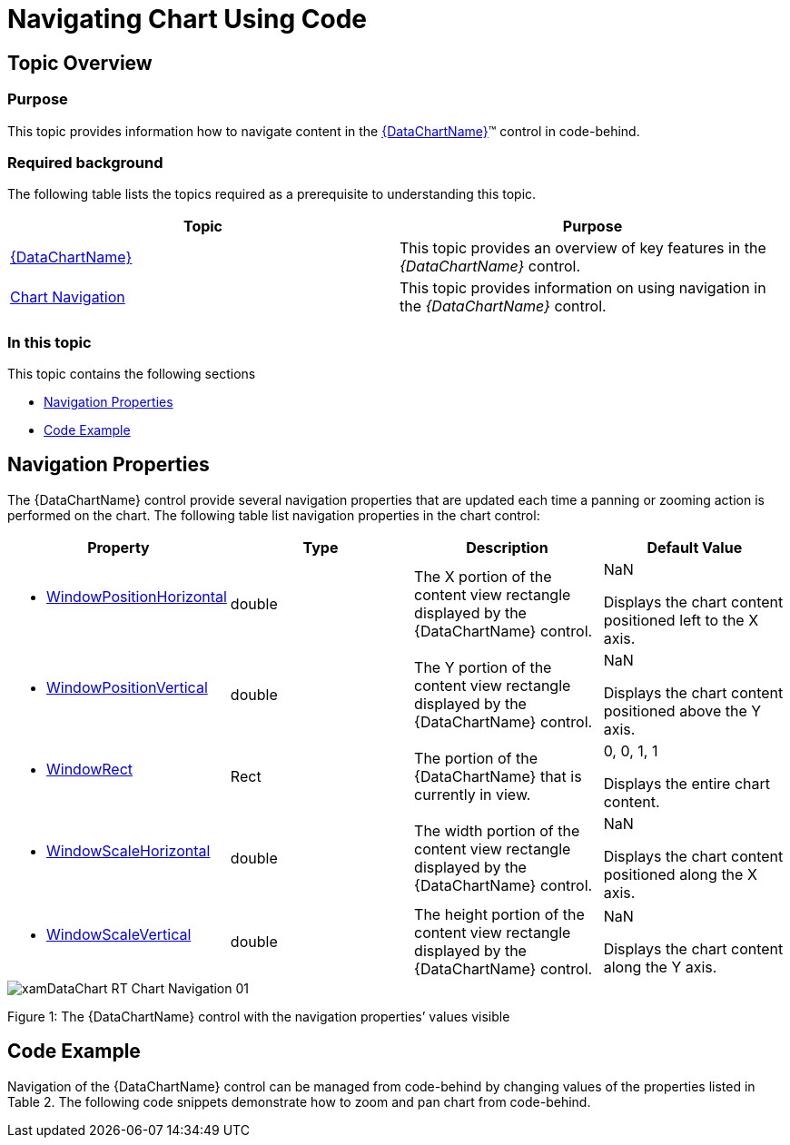 ﻿////

|metadata|
{
    "name": "datachart-navigating-chart-using-code",
    "controlName": [],
    "tags": [],
    "guid": "1255e096-e063-484b-8078-442482722843",  
    "buildFlags": [],
    "createdOn": "2014-09-25T16:46:53.2302702Z"
}
|metadata|
////

= Navigating Chart Using Code

== Topic Overview

=== Purpose

This topic provides information how to navigate content in the link:{DataChartLink}.{DataChartName}.html[{DataChartName}]™ control in code-behind.

=== Required background

The following table lists the topics required as a prerequisite to understanding this topic.

[options="header", cols="a,a"]
|====
|Topic|Purpose

| link:datachart-datachart.html[{DataChartName}]
|This topic provides an overview of key features in the _{DataChartName}_ control.

| link:datachart-chart-navigation.html[Chart Navigation]
|This topic provides information on using navigation in the _{DataChartName}_ control.

|====

=== In this topic

This topic contains the following sections

* <<NavigationProperties,Navigation Properties>>
* <<CodeExample,Code Example>>

ifdef::sl,wpf,win-universal,win-forms[]
* <<RelatedContent,Related Content>>

endif::sl,wpf,win-universal,win-forms[]

[[NavigationProperties]]
== Navigation Properties

The {DataChartName} control provide several navigation properties that are updated each time a panning or zooming action is performed on the chart. The following table list navigation properties in the chart control:

[options="header", cols="a,a,a,a"]
|====
|Property|Type|Description|Default Value

|
* link:{DataChartLinkBase}.{DataChartBase}{ApiProp}windowpositionhorizontal.html[WindowPositionHorizontal] 

|double
|The X portion of the content view rectangle displayed by the {DataChartName} control.
|NaN 

Displays the chart content positioned left to the X axis.

|
* link:{DataChartLinkBase}.{DataChartBase}{ApiProp}windowpositionvertical.html[WindowPositionVertical] 

|double
|The Y portion of the content view rectangle displayed by the {DataChartName} control.
|NaN 

Displays the chart content positioned above the Y axis.

|
* link:{DataChartLinkBase}.{DataChartBase}{ApiProp}windowrect.html[WindowRect] 

|Rect
|The portion of the {DataChartName} that is currently in view.
|0, 0, 1, 1 

Displays the entire chart content.

|
* link:{DataChartLink}.{DataChartName}{ApiProp}windowscalehorizontal.html[WindowScaleHorizontal] 

|double
|The width portion of the content view rectangle displayed by the {DataChartName} control.
|NaN 

Displays the chart content positioned along the X axis.

|
* link:{DataChartLink}.{DataChartName}{ApiProp}windowscalevertical.html[WindowScaleVertical] 

|double
|The height portion of the content view rectangle displayed by the {DataChartName} control.
|NaN 

Displays the chart content along the Y axis.

|====

image::images/xamDataChart_RT_Chart_Navigation_01.png[]

Figure 1: The {DataChartName} control with the navigation properties’ values visible

[[CodeExample]]
== Code Example

Navigation of the {DataChartName} control can be managed from code-behind by changing values of the properties listed in Table 2. The following code snippets demonstrate how to zoom and pan chart from code-behind.

ifdef::wpf[]

*In Visual Basic:*

----
' zoom in by factor of 0.05
Me.DataChart.WindowScaleHorizontal -= 0.05
Me.DataChart.WindowScaleVertical -= 0.05
' zoom out by factor of 0.05
Me.DataChart.WindowScaleHorizontal += 0.05
Me.DataChart.WindowScaleVertical += 0.05
' pan up (north direction) by factor of 0.05
Me.DataChart.WindowPositionVertical -= 0.05
' pan down (south direction) by factor of 0.05
Me.DataChart.WindowPositionVertical += 0.05
' pan left (west direction) by factor of 0.05
Me.DataChart.WindowPositionHorizontal -= 0.05
' pan right (east direction) by factor of 0.05
Me.DataChart.WindowPositionHorizontal += 0.05
----

endif::wpf[]

ifdef::win-forms[]

*In Visual Basic:*

----
' zoom in by factor of 0.05
Me.DataChart.WindowScaleHorizontal -= 0.05
Me.DataChart.WindowScaleVertical -= 0.05
' zoom out by factor of 0.05
Me.DataChart.WindowScaleHorizontal += 0.05
Me.DataChart.WindowScaleVertical += 0.05
' pan up (north direction) by factor of 0.05
Me.DataChart.WindowPositionVertical -= 0.05
' pan down (south direction) by factor of 0.05
Me.DataChart.WindowPositionVertical += 0.05
' pan left (west direction) by factor of 0.05
Me.DataChart.WindowPositionHorizontal -= 0.05
' pan right (east direction) by factor of 0.05
Me.DataChart.WindowPositionHorizontal += 0.05
----

endif::win-forms[]

ifdef::xamarin[]

*In Visual Basic:*

----
' zoom in by factor of 0.05
Me.DataChart.WindowScaleHorizontal -= 0.05
Me.DataChart.WindowScaleVertical -= 0.05
' zoom out by factor of 0.05
Me.DataChart.WindowScaleHorizontal += 0.05
Me.DataChart.WindowScaleVertical += 0.05
' pan up (north direction) by factor of 0.05
Me.DataChart.WindowPositionVertical -= 0.05
' pan down (south direction) by factor of 0.05
Me.DataChart.WindowPositionVertical += 0.05
' pan left (west direction) by factor of 0.05
Me.DataChart.WindowPositionHorizontal -= 0.05
' pan right (east direction) by factor of 0.05
Me.DataChart.WindowPositionHorizontal += 0.05
----

endif::xamarin[]

ifdef::wpf[]

*In C#:*

----
// zoom in by factor of 0.05
this.DataChart.WindowScaleHorizontal -= 0.05;
this.DataChart.WindowScaleVertical -= 0.05;
// zoom out by factor of 0.05
this.DataChart.WindowScaleHorizontal += 0.05;
this.DataChart.WindowScaleVertical += 0.05;
// pan up (north direction) by factor of 0.05
this.DataChart.WindowPositionVertical -= 0.05;
// pan down (south direction) by factor of 0.05
this.DataChart.WindowPositionVertical += 0.05;
// pan left (west direction) by factor of 0.05
this.DataChart.WindowPositionHorizontal -= 0.05;
// pan right (east direction) by factor of 0.05
this.DataChart.WindowPositionHorizontal += 0.05;
----

endif::wpf[]

ifdef::win-forms[]

*In C#:*

----
// zoom in by factor of 0.05
this.DataChart.WindowScaleHorizontal -= 0.05;
this.DataChart.WindowScaleVertical -= 0.05;
// zoom out by factor of 0.05
this.DataChart.WindowScaleHorizontal += 0.05;
this.DataChart.WindowScaleVertical += 0.05;
// pan up (north direction) by factor of 0.05
this.DataChart.WindowPositionVertical -= 0.05;
// pan down (south direction) by factor of 0.05
this.DataChart.WindowPositionVertical += 0.05;
// pan left (west direction) by factor of 0.05
this.DataChart.WindowPositionHorizontal -= 0.05;
// pan right (east direction) by factor of 0.05
this.DataChart.WindowPositionHorizontal += 0.05;
----

endif::win-forms[]

ifdef::xamarin[]

*In C#:*

----
// zoom in by factor of 0.05
this.DataChart.WindowScaleHorizontal -= 0.05;
this.DataChart.WindowScaleVertical -= 0.05;
// zoom out by factor of 0.05
this.DataChart.WindowScaleHorizontal += 0.05;
this.DataChart.WindowScaleVertical += 0.05;
// pan up (north direction) by factor of 0.05
this.DataChart.WindowPositionVertical -= 0.05;
// pan down (south direction) by factor of 0.05
this.DataChart.WindowPositionVertical += 0.05;
// pan left (west direction) by factor of 0.05
this.DataChart.WindowPositionHorizontal -= 0.05;
// pan right (east direction) by factor of 0.05
this.DataChart.WindowPositionHorizontal += 0.05;
----

endif::xamarin[]

ifdef::android[]

*In Java:*

[source,js]
----
//Zoom in by a factor of 0.05
chart.setWindowScaleHorizontal(chart.getWindowScaleHorizontal() - 0.05);
chart.setWindowScaleVertical(chart.getWindowScaleVertical() - 0.05);
//Zoom out by a factor of 0.05
chart.setWindowScaleHorizontal(chart.getWindowScaleHorizontal() + 0.05);
chart.setWindowScaleVertical(chart.getWindowScaleVertical() + 0.05);
//Pan up (north direction) by a factor of 0.05
chart.setWindowPositionVertical(chart.getWindowPositionVertical() - 0.05);
//Pan down (south direction) by a factor of 0.05
chart.setWindowPositionVertical(chart.getWindowPositionVertical() + 0.05);
//Pan left (west direction) by a factor of 0.05
chart.setWindowPositionHorizontal(chart.getWindowPositionHorizontal() - 0.05);
//Pan right (east direction) by a factor of 0.05
chart.setWindowPositionHorizontal(chart.getWindowPositionHorizontal() + 0.05);
----

endif::android[]

ifdef::sl,wpf,win-universal,win-forms[]

[[RelatedContent]]
== Related Content

endif::sl,wpf,win-universal,win-forms[]

ifdef::sl,wpf,win-universal,win-forms[]

=== Topics

The following topics provide additional information related to this topic.

[options="header", cols="a,a"]
|====
| *Topic* | *Purpose* 

ifdef::sl,wpf,win-universal,win-forms[]
| link:datachart-navigating-chart-using-moue-and-keyboard.html[Navigating Chart Using Mouse and Keyboard]
|This topic provides information
endif::sl,wpf,win-universal,win-forms[]

ifdef::wpf,win-phone,win-universal[]
| link:datachart-navigating-chart-using-touch-gestures.html[Navigating Chart Using Touch Gestures]
|This topic provides information
endif::wpf,win-phone,win-universal[]

ifdef::sl,wpf[]
| link:datachart-navigating-chart-using-overview-plus-detail-pane.html[Navigating Chart Using Overview Plus Detail Pane]
|This topic provides information
endif::sl,wpf[]

|====

endif::sl,wpf,win-universal,win-forms[]